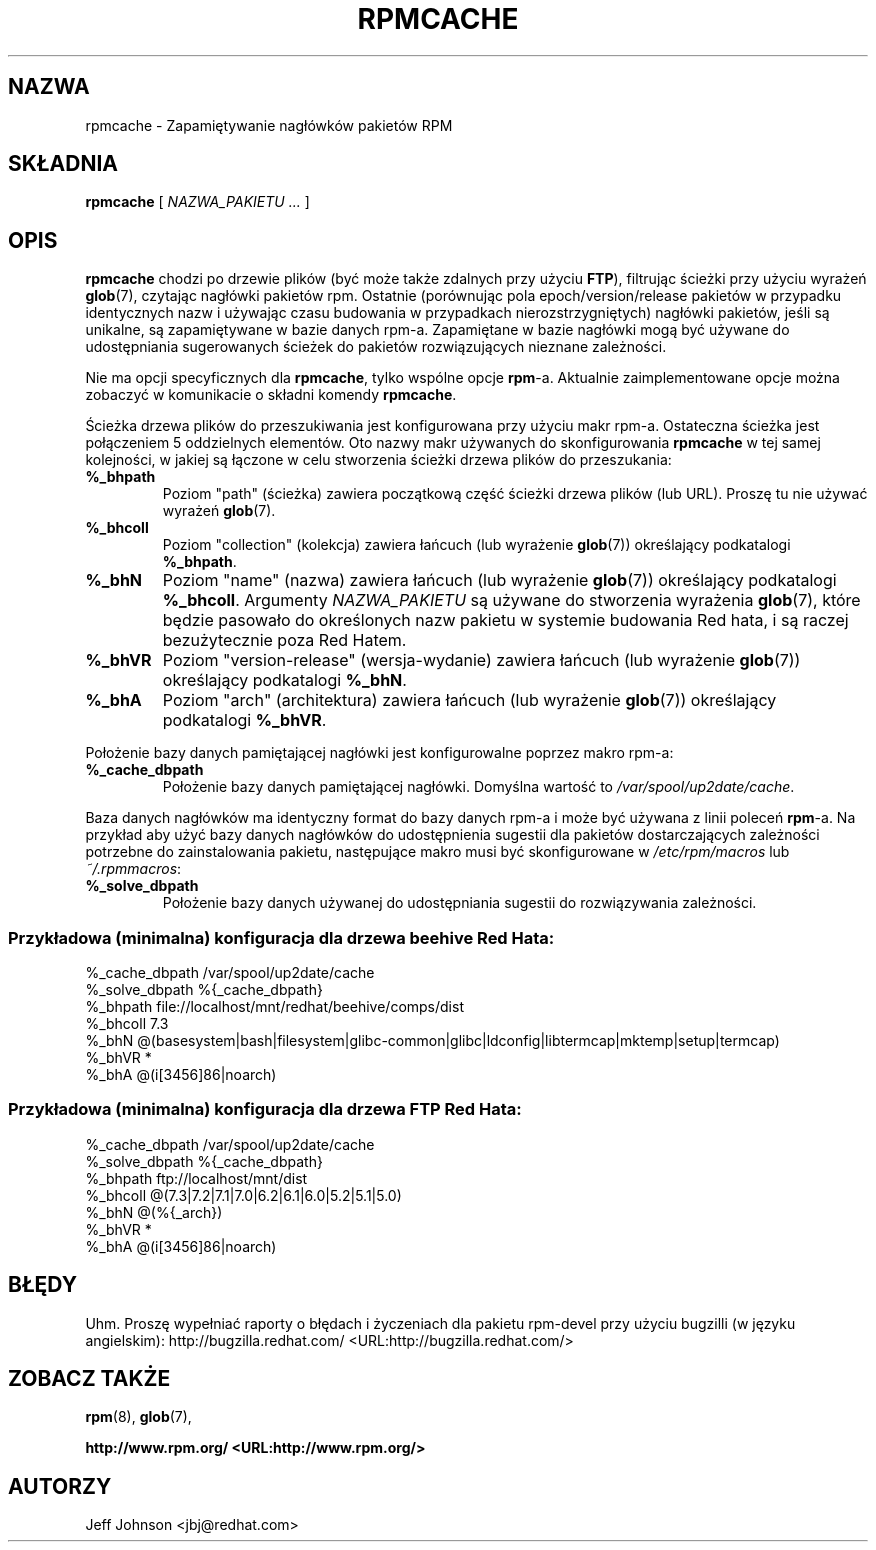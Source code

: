 .\" Jakub Bogusz <qboosh@pld.org.pl>, 2003
.\" rpm 4.3-20030610
.TH "RPMCACHE" "8" "5 lipca 2002" "Red Hat, Inc." "Red Hat Linux"
.SH NAZWA
rpmcache \- Zapamiętywanie nagłówków pakietów RPM
.SH SKŁADNIA
.PP

\fBrpmcache\fR [ \fB\fINAZWA_PAKIETU\fB\fR\fI ...\fR ]

.SH "OPIS"
.PP
\fBrpmcache\fR chodzi po drzewie plików (być może także zdalnych
przy użyciu \fBFTP\fR), filtrując ścieżki przy użyciu wyrażeń
\fBglob\fR(7), czytając nagłówki pakietów rpm. Ostatnie (porównując
pola epoch/version/release pakietów w przypadku identycznych nazw
i używając czasu budowania w przypadkach nierozstrzygniętych)
nagłówki pakietów, jeśli są unikalne, są zapamiętywane w bazie danych
rpm-a. Zapamiętane w bazie nagłówki mogą być używane do udostępniania
sugerowanych ścieżek do pakietów rozwiązujących nieznane zależności.
.PP
Nie ma opcji specyficznych dla \fBrpmcache\fR, tylko wspólne opcje
\fBrpm\fR-a. Aktualnie zaimplementowane opcje można zobaczyć w komunikacie
o składni komendy \fBrpmcache\fR.
.PP
Ścieżka drzewa plików do przeszukiwania jest konfigurowana przy użyciu
makr rpm-a. Ostateczna ścieżka jest połączeniem 5 oddzielnych elementów.
Oto nazwy makr używanych do skonfigurowania \fBrpmcache\fR w tej samej
kolejności, w jakiej są łączone w celu stworzenia ścieżki drzewa plików
do przeszukania:
.PP
.TP
\fB%_bhpath\fR
Poziom "path" (ścieżka) zawiera początkową część ścieżki drzewa plików
(lub URL). Proszę tu nie używać wyrażeń \fBglob\fR(7).
.TP
\fB%_bhcoll\fR
Poziom "collection" (kolekcja) zawiera łańcuch (lub wyrażenie
\fBglob\fR(7)) określający podkatalogi \fB%_bhpath\fR.
.TP
\fB%_bhN\fR
Poziom "name" (nazwa) zawiera łańcuch (lub wyrażenie \fBglob\fR(7))
określający podkatalogi \fB%_bhcoll\fR.
Argumenty \fINAZWA_PAKIETU\fR są używane do stworzenia wyrażenia
\fBglob\fR(7), które będzie pasowało do określonych nazw pakietu
w systemie budowania Red hata, i są raczej bezużytecznie poza Red
Hatem.
.TP
\fB%_bhVR\fR
Poziom "version-release" (wersja-wydanie) zawiera łańcuch (lub wyrażenie
\fBglob\fR(7)) określający podkatalogi \fB%_bhN\fR.
.TP
\fB%_bhA\fR
Poziom "arch" (architektura) zawiera łańcuch (lub wyrażenie
\fBglob\fR(7)) określający podkatalogi \fB%_bhVR\fR.
.PP
Położenie bazy danych pamiętającej nagłówki jest konfigurowalne poprzez
makro rpm-a:
.TP
\fB%_cache_dbpath\fR
Położenie bazy danych pamiętającej nagłówki. Domyślna wartość to
\fI/var/spool/up2date/cache\fR.
.PP
Baza danych nagłówków ma identyczny format do bazy danych rpm-a
i może być używana z linii poleceń \fBrpm\fR-a. Na przykład aby
użyć bazy danych nagłówków do udostępnienia sugestii dla pakietów
dostarczających zależności potrzebne do zainstalowania pakietu,
następujące makro musi być skonfigurowane w
\fI/etc/rpm/macros\fR lub
\fI~/.rpmmacros\fR:
.TP
\fB%_solve_dbpath\fR
Położenie bazy danych używanej do udostępniania sugestii do
rozwiązywania zależności.
.PP
.SS "Przykładowa (minimalna) konfiguracja dla drzewa beehive Red Hata:"
.PP
.nf
%_cache_dbpath  /var/spool/up2date/cache
%_solve_dbpath  %{_cache_dbpath}
%_bhpath        file://localhost/mnt/redhat/beehive/comps/dist
%_bhcoll        7.3
%_bhN           @(basesystem|bash|filesystem|glibc-common|glibc|ldconfig|libtermcap|mktemp|setup|termcap)
%_bhVR          *
%_bhA           @(i[3456]86|noarch)
.fi
.SS "Przykładowa (minimalna) konfiguracja dla drzewa FTP Red Hata:"
.PP
.nf
%_cache_dbpath  /var/spool/up2date/cache
%_solve_dbpath  %{_cache_dbpath}
%_bhpath        ftp://localhost/mnt/dist
%_bhcoll        @(7.3|7.2|7.1|7.0|6.2|6.1|6.0|5.2|5.1|5.0)
%_bhN           @(%{_arch})
%_bhVR          *
%_bhA           @(i[3456]86|noarch)
.fi
.SH "BŁĘDY"
.PP
Uhm. Proszę wypełniać raporty o błędach i życzeniach dla pakietu rpm-devel
przy użyciu bugzilli (w języku angielskim):
http://bugzilla.redhat.com/ <URL:http://bugzilla.redhat.com/>
.SH "ZOBACZ TAKŻE"

\fBrpm\fR(8),
\fBglob\fR(7),

\fB http://www.rpm.org/ <URL:http://www.rpm.org/>
\fR
.SH "AUTORZY"

Jeff Johnson <jbj@redhat.com>
